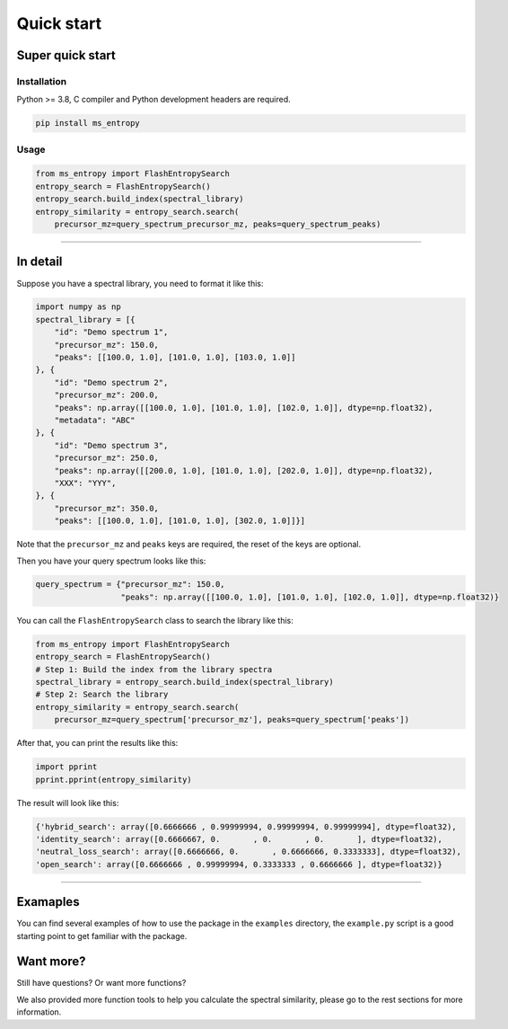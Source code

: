 =================
Quick start
=================


Super quick start
=================

Installation
------------
Python >= 3.8, C compiler and Python development headers are required.

.. code-block:: bash

    pip install ms_entropy


Usage
-----

.. code-block:: python

    from ms_entropy import FlashEntropySearch
    entropy_search = FlashEntropySearch()
    entropy_search.build_index(spectral_library)
    entropy_similarity = entropy_search.search(
        precursor_mz=query_spectrum_precursor_mz, peaks=query_spectrum_peaks)

------------

In detail
=========

Suppose you have a spectral library, you need to format it like this:

.. code-block:: python

    import numpy as np
    spectral_library = [{
        "id": "Demo spectrum 1",
        "precursor_mz": 150.0,
        "peaks": [[100.0, 1.0], [101.0, 1.0], [103.0, 1.0]]
    }, {
        "id": "Demo spectrum 2",
        "precursor_mz": 200.0,
        "peaks": np.array([[100.0, 1.0], [101.0, 1.0], [102.0, 1.0]], dtype=np.float32),
        "metadata": "ABC"
    }, {
        "id": "Demo spectrum 3",
        "precursor_mz": 250.0,
        "peaks": np.array([[200.0, 1.0], [101.0, 1.0], [202.0, 1.0]], dtype=np.float32),
        "XXX": "YYY",
    }, {
        "precursor_mz": 350.0,
        "peaks": [[100.0, 1.0], [101.0, 1.0], [302.0, 1.0]]}]

Note that the ``precursor_mz`` and ``peaks`` keys are required, the reset of the keys are optional.

Then you have your query spectrum looks like this:

.. code-block:: python

    query_spectrum = {"precursor_mz": 150.0,
                      "peaks": np.array([[100.0, 1.0], [101.0, 1.0], [102.0, 1.0]], dtype=np.float32)}

You can call the ``FlashEntropySearch`` class to search the library like this:

.. code-block:: python

    from ms_entropy import FlashEntropySearch
    entropy_search = FlashEntropySearch()
    # Step 1: Build the index from the library spectra
    spectral_library = entropy_search.build_index(spectral_library)
    # Step 2: Search the library
    entropy_similarity = entropy_search.search(
        precursor_mz=query_spectrum['precursor_mz'], peaks=query_spectrum['peaks'])


After that, you can print the results like this:

.. code-block:: python

    import pprint
    pprint.pprint(entropy_similarity)

The result will look like this:

.. code-block:: python

    {'hybrid_search': array([0.6666666 , 0.99999994, 0.99999994, 0.99999994], dtype=float32),
    'identity_search': array([0.6666667, 0.       , 0.       , 0.       ], dtype=float32),
    'neutral_loss_search': array([0.6666666, 0.       , 0.6666666, 0.3333333], dtype=float32),
    'open_search': array([0.6666666 , 0.99999994, 0.3333333 , 0.6666666 ], dtype=float32)}

------------


Examaples
=========

You can find several examples of how to use the package in the ``examples`` directory, the ``example.py`` script is a good starting point to get familiar with the package.


Want more?
==========

Still have questions? Or want more functions?

We also provided more function tools to help you calculate the spectral similarity, please go to the rest sections for more information.
